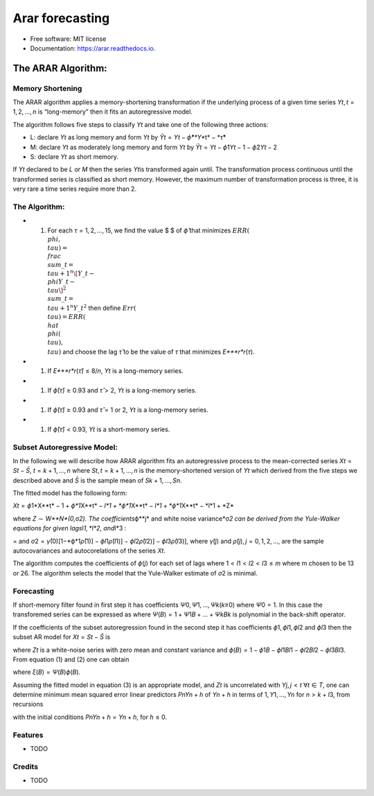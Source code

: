 ================
Arar forecasting
================

.. image:: https://img.shields.io/pypi/v/arar.svg
        :target: https://pypi.python.org/pypi/arar

.. image:: https://img.shields.io/travis/akai01/arar.svg
        :target: https://travis-ci.com/akai01/arar

.. image:: https://readthedocs.org/projects/arar/badge/?version=latest
        :target: https://arar.readthedocs.io/en/latest/?version=latest
        :alt: Documentation Status

* Free software: MIT license
* Documentation: https://arar.readthedocs.io.


The ARAR Algorithm:
===================

Memory Shortening
-----------------

The ARAR algorithm applies a memory-shortening transformation if the
underlying process of a given time series
*Y*\ \ *t*\ , \ *t* = 1, 2, …, *n* is “long-memory” then it fits an
autoregressive model.

The algorithm follows five steps to classify *Y*\ \ *t*\  and take one
of the following three actions:

-  L: declare *Y*\ \ *t*\  as long memory and form *Y*\ \ *t*\  by
   *Ỹ*\ \ *t*\  = *Y*\ \ *t*\  − *ϕ̂**Y**\ t\ * − *\ τ̂\*
-  M: declare *Y*\ \ *t*\  as moderately long memory and form
   *Y*\ \ *t*\  by
   *Ỹ*\ \ *t*\  = *Y*\ \ *t*\  − *ϕ̂*\ 1\ *Y*\ \ *t* − 1 − *ϕ̂*\ 2\ *Y*\ \ *t* − 2
-  S: declare *Y*\ \ *t*\  as short memory.

If *Y*\ \ *t*\  declared to be *L* or *M* then the series *Y*\ \ *t*\ 
is transformed again until. The transformation process continuous until
the transformed series is classified as short memory. However, the
maximum number of transformation process is three, it is very rare a
time series require more than 2.

The Algorithm:
--------------

-  

   1. For each *τ* = 1, 2, …, 15, we find the value $ $ of *ϕ̂* that
      minimizes
      :math:`ERR(\\phi, \\tau) = \\frac{\\sum\_{t=\\tau +1 }^{n} \[Y\_{t} - \\phi Y\_{t-\\tau}\]^2 }{\\sum\_{t=\\tau +1 }^{n} Y\_{t}^{2}}`
      then define :math:`Err(\\tau) = ERR(\\hat{\\phi(\\tau), \\tau})`
      and choose the lag *τ̂* to be the value of *τ* that minimizes
      *E\ *\ **r**\ *\ r*\ (*τ*).

-  

   1. If *E\ *\ **r**\ *\ r*\ (*τ̂*) ≤ 8/\ *n*, *Y*\ \ *t*\  is a
      long-memory series.

-  

   1. If *ϕ̂*\ (*τ̂*) ≥ 0.93 and *τ̂* > 2, *Y*\ \ *t*\  is a long-memory
      series.

-  

   1. If *ϕ̂*\ (*τ̂*) ≥ 0.93 and *τ̂* = 1 or 2, *Y*\ \ *t*\  is a
      long-memory series.

-  

   1. If *ϕ̂*\ (*τ̂*) < 0.93, *Y*\ \ *t*\  is a short-memory series.

Subset Autoregressive Model:
----------------------------

In the following we will describe how ARAR algorithm fits an
autoregressive process to the mean-corrected series
*X*\ \ *t*\  = *S*\ \ *t*\  − *S̄*, *t* = *k* + 1, …, *n* where
*S*\ \ *t*\ , \ *t* = *k* + 1, …, *n* is the memory-shortened version of
*Y*\ \ *t*\  which derived from the five steps we described above and
*S̄* is the sample mean of *S*\ \ *k* + 1, …, \ *S*\ \ *n*\ .

The fitted model has the following form:

*X*\ \ *t*\  = *ϕ*\ 1\*X**t\ * − 1 + *\ ϕ\ *1*\ X\ **\ t\ * − *\ l\ *1 + *\ ϕ\ *1*\ X\ **\ t\ * − *\ l\ *1 + *\ ϕ\ *1*\ X\ **\ t\ * − *\ l\ *1 + *\ Z\*

where *Z* ∼ *W**N*(0,*\ σ\ *2). The coefficients*\ ϕ\ **\ j\ * and white
noise variance*\ σ\ *2 can be derived from the Yule-Walker equations for
given lags*\ l\ *1, *\ l\ *2, and*\ l\*3 :

= and
*σ*\ 2 = *γ̂*\ (0)[1−*ϕ*\ 1\ *ρ̂*\ (1)] − *ϕ*\ \ *l*\ 1\ *ρ̂*\ (*l*\ 1)] − \ *ϕ*\ \ *l*\ 2\ *ρ̂*\ (*l*\ 2)] − \ *ϕ*\ \ *l*\ 3\ *ρ̂*\ (*l*\ 3)],
where *γ̂*\ (*j*) and *ρ̂*\ (*j*), \ *j* = 0, 1, 2, …, are the sample
autocovariances and autocorelations of the series *X*\ \ *t*\ .

The algorithm computes the coefficients of *ϕ*\ (*j*) for each set of
lags where 1 < \ *l*\ 1 < *l*\ 2 < *l*\ 3 ≤ *m* where m chosen to be 13
or 26. The algorithm selects the model that the Yule-Walker estimate of
*σ*\ 2 is minimal.

Forecasting
-----------

If short-memory filter found in first step it has coefficients
*Ψ*\ 0, \ *Ψ*\ 1, …, \ *Ψ*\ \ *k*\ (*k*\ ≥0) where *Ψ*\ 0 = 1. In this
case the transforemed series can be expressed as where
*Ψ*\ (*B*) = 1 + \ *Ψ*\ 1\ *B* + … + *Ψ*\ \ *k*\ \ *B*\ \ *k*\  is
polynomial in the back-shift operator.

If the coefficients of the subset autoregression found in the second
step it has coefficients *ϕ*\ 1, \ *ϕ*\ \ *l*\ 1, \ *ϕ*\ \ *l*\ 2 and
*ϕ*\ \ *l*\ 3 then the subset AR model for
*X*\ \ *t*\  = *S*\ \ *t*\  − *S̄* is

where *Z*\ \ *t*\  is a white-noise series with zero mean and constant
variance and
*ϕ*\ (*B*) = 1 − \ *ϕ*\ 1\ *B* − *ϕ*\ \ *l*\ 1\ *B*\ \ *l*\ 1 − *ϕ*\ \ *l*\ 2\ *B*\ \ *l*\ 2 − *ϕ*\ \ *l*\ 3\ *B*\ \ *l*\ 3.
From equation (1) and (2) one can obtain

where *ξ*\ (*B*) = \ *Ψ*\ (*B*)\ *ϕ*\ (*B*).

Assuming the fitted model in equation (3) is an appropriate model, and
*Z*\ \ *t*\  is uncorrelated with *Y*\ \ *j*\ , \ *j* < *t*
∀\ *t* ∈ *T*, one can determine minimum mean squared error linear
predictors *P*\ \ *n*\ \ *Y*\ \ *n* + *h*\  of *Y*\ \ *n* + *h*\  in
terms of 1, \ *Y*\ 1, …, \ *Y*\ \ *n*\  for *n* > *k* + *l*\ 3, from
recursions

with the initial conditions
*P*\ \ *n*\ \ *Y*\ \ *n* + *h*\  = *Y*\ \ *n* + *h*\ , for *h* ≤ 0.


Features
--------

* TODO

Credits
-------
* TODO